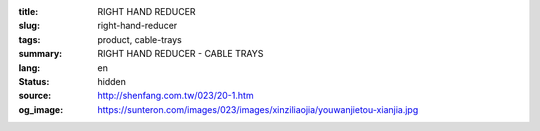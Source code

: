 :title: RIGHT HAND REDUCER
:slug: right-hand-reducer
:tags: product, cable-trays
:summary: RIGHT HAND REDUCER - CABLE TRAYS
:lang: en
:status: hidden
:source: http://shenfang.com.tw/023/20-1.htm
:og_image: https://sunteron.com/images/023/images/xinziliaojia/youwanjietou-xianjia.jpg
